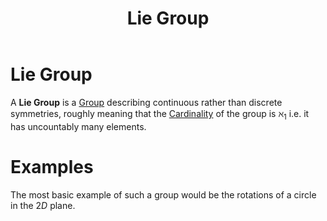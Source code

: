 :PROPERTIES:
:ID:       a5590aa3-2d53-45d4-b7a7-f28f8c32ecbc
:END:
#+title: Lie Group
#+filetags: definition

* Lie Group

A *Lie Group* is a [[id:0bbb9ce7-191f-4fde-8924-cad8a3886e2e][Group]] describing continuous rather than discrete symmetries, roughly meaning that the [[id:fe87fdb4-b86b-48db-8a2d-eb402b095ad2][Cardinality]] of the group is $\aleph_1$ i.e. it has uncountably many elements.

* Examples

The most basic example of such a group would be the rotations of a circle in the $2D$ plane.
